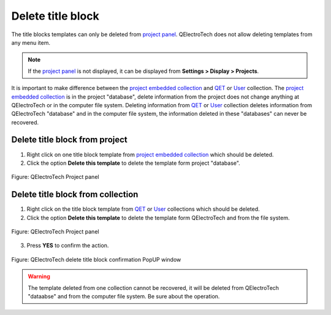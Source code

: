 .. _folio/title_block/title_block_delete:

==================
Delete title block
==================

The title blocks templates can only be deleted from `project panel`_. QElectroTech does not allow 
deleting templates from any menu item.

.. note::

   If the `project panel`_ is not displayed, it can be displayed from **Settings > Display > Projects**.

It is important to make difference between the `project embedded collection`_ and `QET`_ or `User`_ 
collection. The `project embedded collection`_ is in the project "database", delete information from 
the project does not change anything at QElectroTech or in the computer file system. Deleting information 
from `QET`_ or `User`_ collection deletes information from QElectroTech "database" and in the computer file 
system, the information deleted in these "databases" can never be recovered. 

Delete title block from project
~~~~~~~~~~~~~~~~~~~~~~~~~~~~~~~~

1. Right click on one title block template from `project embedded collection`_ which should be deleted. 
2. Click the option **Delete this template** to delete the template form project "database".

.. figure:: /_external/_images/en/qet_title/qet_title_block_panel_project_embedded_options.png
            :align: center

            Figure: QElectroTech Project panel

Delete title block from collection
~~~~~~~~~~~~~~~~~~~~~~~~~~~~~~~~~~~~~~~~

1. Right click on the title block template from `QET`_ or `User`_ collections which should be deleted. 
2. Click the option **Delete this template** to delete the template form QElectroTech and from the file system.

.. figure:: /_external/_images/en/qet_title/qet_title_block_panel_project_user_options.png
            :align: center

            Figure: QElectroTech Project panel
    
3. Press **YES** to confirm the action.

.. figure:: /_external/_images/en/qet_title/qet_title_block_delete_confirmation.png
            :align: center

            Figure: QElectroTech delete title block confirmation PopUP window

.. warning::

    The template deleted from one collection cannot be recovered, it will be deleted from QElectroTech 
    "dataabse" and from the computer file system. Be sure about the operation.

.. _project panel: ../../interface/panels/projects_panel.html
.. _QET: ../../folio/title_block/collection/title_block_qet_collection.html
.. _User: ../../folio/title_block/collection/title_block_user_collection.html
.. _project embedded collection: ../../folio/title_block/collection/title_block_project_collection.html

